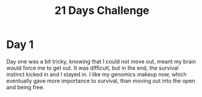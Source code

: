 #+TITLE:21 Days Challenge
* Day 1
Day one was a bit tricky, knowing that I could not move out, meant my brain would force me to get out. It was difficult, but in the end, the survival instinct kicked in and I stayed in. I like my genomics makeup now, which eventually gave more importance to survival, than moving out into the open and being free. 
